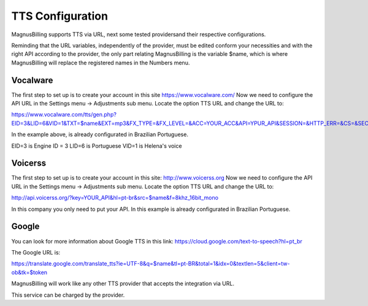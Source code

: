 .. _tts:

TTS Configuration
==============

MagnusBilling supports TTS via URL, next some tested providersand their respective configurations.



Reminding that the URL variables, independently of the provider, must be edited conform your necessities and with the right API according to the provider, the only part relating MagnusBilling is the variable $name, which is where MagnusBilling will replace the registered names in the Numbers menu.


Vocalware
+++++++++

The first step to set up is to create your account in this site https://www.vocalware.com/ 
Now we need to configure the API URL in the Settings menu -> Adjustments sub menu. Locate the option TTS URL and change the URL to:

https://www.vocalware.com/tts/gen.php?EID=3&LID=6&VID=1&TXT=$name&EXT=mp3&FX_TYPE=&FX_LEVEL=&ACC=YOUR_ACC&API=YPUR_API&SESSION=&HTTP_ERR=&CS=&SECRET=YOUR_SECRET


In the example above, is already configurated in Brazilian Portuguese.

EID=3 is Engine ID = 3
LID=6 is Portuguese
VID=1 is Helena's voice


Voicerss
++++++++

The first step to set up is to create your account in this site: http://www.voicerss.org
Now we need to configure the API URL in the Settings menu -> Adjustments sub menu. Locate the option TTS URL and change the URL to:

http://api.voicerss.org/?key=YOUR_API&hl=pt-br&src=$name&f=8khz_16bit_mono

In this company you only need to put your API. In this example is already configurated in Brazilian Portuguese.

Google
++++++

You can look for more information about Google TTS in this link: https://cloud.google.com/text-to-speech?hl=pt_br

The Google URL is:

https://translate.google.com/translate_tts?ie=UTF-8&q=$name&tl=pt-BR&total=1&idx=0&textlen=5&client=tw-ob&tk=$token




MagnusBilling will work like any other TTS provider that accepts the integration via URL.

This service can be charged by the provider.


